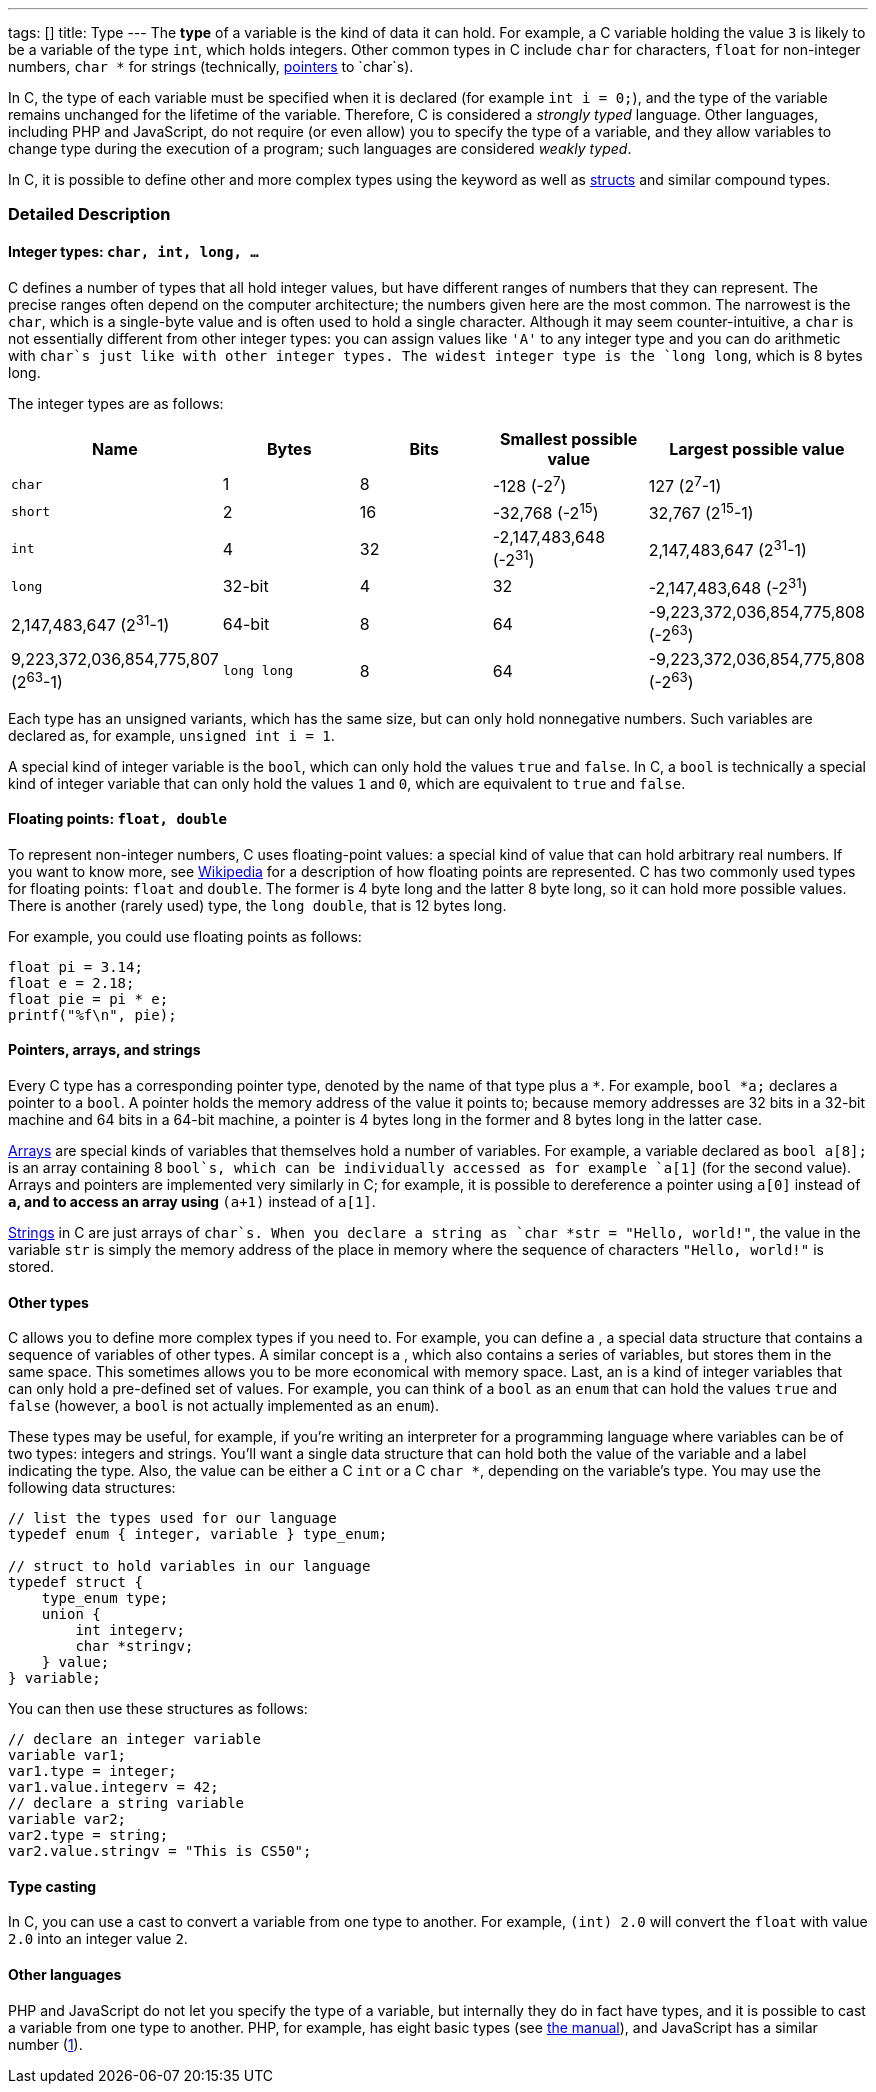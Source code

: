 ---
tags: []
title: Type
---
The *type* of a variable is the kind of data it can hold. For example, a
C variable holding the value `3` is likely to be a variable of the type
`int`, which holds integers. Other common types in C include `char` for
characters, `float` for non-integer numbers, `char *` for strings
(technically, link:pointer[pointers] to `char`s).

In C, the type of each variable must be specified when it is declared
(for example `int i = 0;`), and the type of the variable remains
unchanged for the lifetime of the variable. Therefore, C is considered a
_strongly typed_ language. Other languages, including PHP and
JavaScript, do not require (or even allow) you to specify the type of a
variable, and they allow variables to change type during the execution
of a program; such languages are considered _weakly typed_.

In C, it is possible to define other and more complex types using the
`[[typedef]]` keyword as well as link:struct[structs] and similar
compound types.

[[]]
Detailed Description
~~~~~~~~~~~~~~~~~~~~

[[]]
Integer types: `char, int, long, ...`
^^^^^^^^^^^^^^^^^^^^^^^^^^^^^^^^^^^^^

C defines a number of types that all hold integer values, but have
different ranges of numbers that they can represent. The precise ranges
often depend on the computer architecture; the numbers given here are
the most common. The narrowest is the `char`, which is a single-byte
value and is often used to hold a single character. Although it may seem
counter-intuitive, a `char` is not essentially different from other
integer types: you can assign values like `'A'` to any integer type and
you can do arithmetic with `char`s just like with other integer types.
The widest integer type is the `long long`, which is 8 bytes long.

The integer types are as follows:

[cols=",,,,",options="header",]
|=======================================================================
|Name |Bytes |Bits |Smallest possible value |Largest possible value
|`char` |1 |8 |-128 (-2^7^) |127 (2^7^-1)

|`short` |2 |16 |-32,768 (-2^15^) |32,767 (2^15^-1)

|`int` |4 |32 |-2,147,483,648 (-2^31^) |2,147,483,647 (2^31^-1)

|`long` |32-bit |4 |32 |-2,147,483,648 (-2^31^) |2,147,483,647 (2^31^-1)

|64-bit |8 |64 |-9,223,372,036,854,775,808 (-2^63^)
|9,223,372,036,854,775,807 (2^63^-1)

|`long long` |8 |64 |-9,223,372,036,854,775,808 (-2^63^)
|9,223,372,036,854,775,807 (2^63^-1)
|=======================================================================

Each type has an unsigned variants, which has the same size, but can
only hold nonnegative numbers. Such variables are declared as, for
example, `unsigned int i = 1`.

A special kind of integer variable is the `bool`, which can only hold
the values `true` and `false`. In C, a `bool` is technically a special
kind of integer variable that can only hold the values `1` and `0`,
which are equivalent to `true` and `false`.

[[]]
Floating points: `float, double`
^^^^^^^^^^^^^^^^^^^^^^^^^^^^^^^^

To represent non-integer numbers, C uses floating-point values: a
special kind of value that can hold arbitrary real numbers. If you want
to know more, see
http://en.wikipedia.org/wiki/IEEE_floating-point_standard[Wikipedia] for
a description of how floating points are represented. C has two commonly
used types for floating points: `float` and `double`. The former is 4
byte long and the latter 8 byte long, so it can hold more possible
values. There is another (rarely used) type, the `long double`, that is
12 bytes long.

For example, you could use floating points as follows:

--------------------
float pi = 3.14;
float e = 2.18;
float pie = pi * e;
printf("%f\n", pie);
--------------------

[[]]
Pointers, arrays, and strings
^^^^^^^^^^^^^^^^^^^^^^^^^^^^^

Every C type has a corresponding pointer type, denoted by the name of
that type plus a `*`. For example, `bool *a;` declares a pointer to a
`bool`. A pointer holds the memory address of the value it points to;
because memory addresses are 32 bits in a 32-bit machine and 64 bits in
a 64-bit machine, a pointer is 4 bytes long in the former and 8 bytes
long in the latter case.

link:Array[Arrays] are special kinds of variables that themselves hold a
number of variables. For example, a variable declared as `bool a[8];` is
an array containing 8 `bool`s, which can be individually accessed as for
example `a[1]` (for the second value). Arrays and pointers are
implemented very similarly in C; for example, it is possible to
dereference a pointer using `a[0]` instead of `*a`, and to access an
array using `*(a+1)` instead of `a[1]`.

link:String[Strings] in C are just arrays of `char`s. When you declare a
string as `char *str = "Hello, world!"`, the value in the variable `str`
is simply the memory address of the place in memory where the sequence
of characters `"Hello, world!"` is stored.

[[]]
Other types
^^^^^^^^^^^

C allows you to define more complex types if you need to. For example,
you can define a `[[struct]]`, a special data structure that contains a
sequence of variables of other types. A similar concept is a
`[[union]]`, which also contains a series of variables, but stores them
in the same space. This sometimes allows you to be more economical with
memory space. Last, an `[[enum]]` is a kind of integer variables that
can only hold a pre-defined set of values. For example, you can think of
a `bool` as an `enum` that can hold the values `true` and `false`
(however, a `bool` is not actually implemented as an `enum`).

These types may be useful, for example, if you're writing an interpreter
for a programming language where variables can be of two types: integers
and strings. You'll want a single data structure that can hold both the
value of the variable and a label indicating the type. Also, the value
can be either a C `int` or a C `char *`, depending on the variable's
type. You may use the following data structures:

---------------------------------------------
// list the types used for our language
typedef enum { integer, variable } type_enum;

// struct to hold variables in our language
typedef struct {
    type_enum type;
    union {
        int integerv;
        char *stringv;
    } value;
} variable;
---------------------------------------------

You can then use these structures as follows:

------------------------------------
// declare an integer variable
variable var1;
var1.type = integer;
var1.value.integerv = 42;
// declare a string variable
variable var2;
var2.type = string;
var2.value.stringv = "This is CS50";
------------------------------------

[[]]
Type casting
^^^^^^^^^^^^

In C, you can use a cast to convert a variable from one type to another.
For example, `(int) 2.0` will convert the `float` with value `2.0` into
an integer value `2`.

[[]]
Other languages
^^^^^^^^^^^^^^^

PHP and JavaScript do not let you specify the type of a variable, but
internally they do in fact have types, and it is possible to cast a
variable from one type to another. PHP, for example, has eight basic
types (see http://www.php.net/manual/en/language.types.intro.php[the
manual]), and JavaScript has a similar number
(https://developer.mozilla.org/en/JavaScript/Reference/Operators/Special/typeof[1]).
